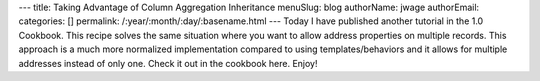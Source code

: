---
title: Taking Advantage of Column Aggregation Inheritance
menuSlug: blog
authorName: jwage 
authorEmail: 
categories: []
permalink: /:year/:month/:day/:basename.html
---
Today I have published another tutorial in the 1.0 Cookbook. This
recipe solves the same situation where you want to allow address
properties on multiple records. This approach is a much more
normalized implementation compared to using templates/behaviors and
it allows for multiple addresses instead of only one. Check it out
in the cookbook here. Enjoy!
